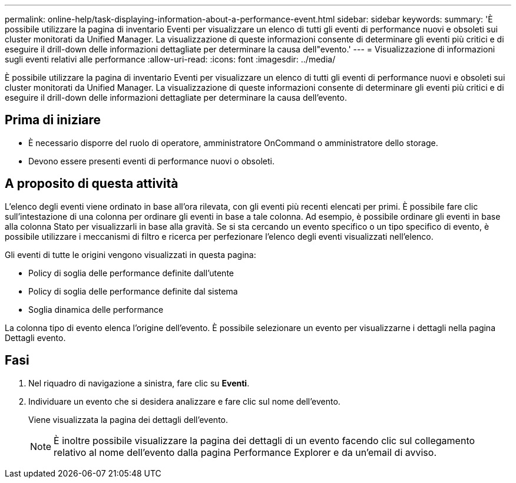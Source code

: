 ---
permalink: online-help/task-displaying-information-about-a-performance-event.html 
sidebar: sidebar 
keywords:  
summary: 'È possibile utilizzare la pagina di inventario Eventi per visualizzare un elenco di tutti gli eventi di performance nuovi e obsoleti sui cluster monitorati da Unified Manager. La visualizzazione di queste informazioni consente di determinare gli eventi più critici e di eseguire il drill-down delle informazioni dettagliate per determinare la causa dell"evento.' 
---
= Visualizzazione di informazioni sugli eventi relativi alle performance
:allow-uri-read: 
:icons: font
:imagesdir: ../media/


[role="lead"]
È possibile utilizzare la pagina di inventario Eventi per visualizzare un elenco di tutti gli eventi di performance nuovi e obsoleti sui cluster monitorati da Unified Manager. La visualizzazione di queste informazioni consente di determinare gli eventi più critici e di eseguire il drill-down delle informazioni dettagliate per determinare la causa dell'evento.



== Prima di iniziare

* È necessario disporre del ruolo di operatore, amministratore OnCommand o amministratore dello storage.
* Devono essere presenti eventi di performance nuovi o obsoleti.




== A proposito di questa attività

L'elenco degli eventi viene ordinato in base all'ora rilevata, con gli eventi più recenti elencati per primi. È possibile fare clic sull'intestazione di una colonna per ordinare gli eventi in base a tale colonna. Ad esempio, è possibile ordinare gli eventi in base alla colonna Stato per visualizzarli in base alla gravità. Se si sta cercando un evento specifico o un tipo specifico di evento, è possibile utilizzare i meccanismi di filtro e ricerca per perfezionare l'elenco degli eventi visualizzati nell'elenco.

Gli eventi di tutte le origini vengono visualizzati in questa pagina:

* Policy di soglia delle performance definite dall'utente
* Policy di soglia delle performance definite dal sistema
* Soglia dinamica delle performance


La colonna tipo di evento elenca l'origine dell'evento. È possibile selezionare un evento per visualizzarne i dettagli nella pagina Dettagli evento.



== Fasi

. Nel riquadro di navigazione a sinistra, fare clic su *Eventi*.
. Individuare un evento che si desidera analizzare e fare clic sul nome dell'evento.
+
Viene visualizzata la pagina dei dettagli dell'evento.

+
[NOTE]
====
È inoltre possibile visualizzare la pagina dei dettagli di un evento facendo clic sul collegamento relativo al nome dell'evento dalla pagina Performance Explorer e da un'email di avviso.

====

